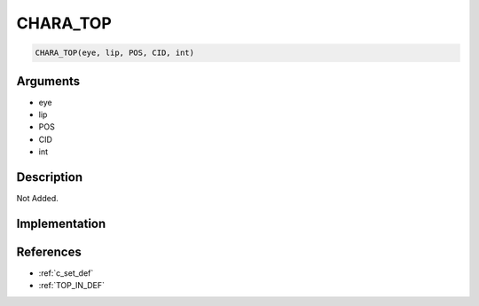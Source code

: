 CHARA_TOP
========================

.. code-block:: text

	CHARA_TOP(eye, lip, POS, CID, int)


Arguments
------------

* eye
* lip
* POS
* CID
* int

Description
-------------

Not Added.

Implementation
-------------


References
-------------
* :ref:`c_set_def`
* :ref:`TOP_IN_DEF`
